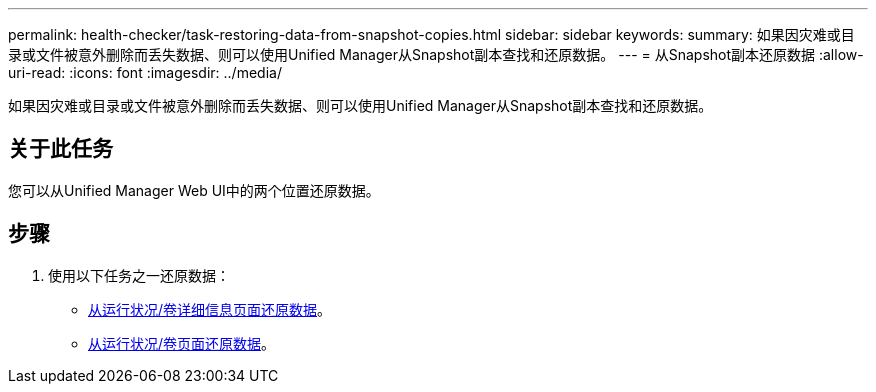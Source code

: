 ---
permalink: health-checker/task-restoring-data-from-snapshot-copies.html 
sidebar: sidebar 
keywords:  
summary: 如果因灾难或目录或文件被意外删除而丢失数据、则可以使用Unified Manager从Snapshot副本查找和还原数据。 
---
= 从Snapshot副本还原数据
:allow-uri-read: 
:icons: font
:imagesdir: ../media/


[role="lead"]
如果因灾难或目录或文件被意外删除而丢失数据、则可以使用Unified Manager从Snapshot副本查找和还原数据。



== 关于此任务

您可以从Unified Manager Web UI中的两个位置还原数据。



== 步骤

. 使用以下任务之一还原数据：
+
** xref:task-restoring-data-using-the-health-volume-details-page.adoc[从运行状况/卷详细信息页面还原数据]。
** xref:task-restoring-data-using-the-health-volumes-page.adoc[从运行状况/卷页面还原数据]。



